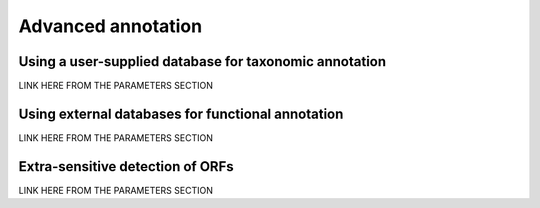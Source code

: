 *******************
Advanced annotation
*******************

Using a user-supplied database for taxonomic annotation
=======================================================
LINK HERE FROM THE PARAMETERS SECTION

.. _Using external databases:
Using external databases for functional annotation
==================================================
LINK HERE FROM THE PARAMETERS SECTION

Extra-sensitive detection of ORFs
=================================
LINK HERE FROM THE PARAMETERS SECTION

